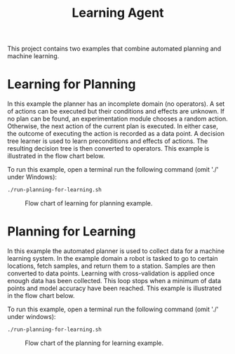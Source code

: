 #+TITLE: Learning Agent

This project contains two examples that combine automated planning and machine
learning. 

* Learning for Planning

In this example the planner has an incomplete domain (no operators). A set of
actions can be executed but their conditions and effects are unknown. If no plan
can be found, an experimentation module chooses a random action.  Otherwise, the
next action of the current plan is executed. In either case, the outcome of
executing the action is recorded as a data point. A decision tree learner is
used to learn preconditions and effects of actions. The resulting decision tree
is then converted to operators. This example is illustrated in the flow chart
below.

To run this example, open a terminal run the following command (omit './' under
Windows):

#+begin_src sh
./run-planning-for-learning.sh
#+end_src

#+CAPTION: Flow chart of learning for planning example.
#+NAME:   fig:learning-for-planning
[[./figures/example-learning-for-planning.png]]

* Planning for Learning

In this example the automated planner is used to collect data for a machine
learning system. In the example domain a robot is tasked to go to certain
locations, fetch samples, and return them to a station. Samples are then
converted to data points. Learning with cross-validation is applied once enough
data has been collected. This loop stops when a minimum of data points and model
accuracy have been reached. This example is illustrated in the flow chart below.

To run this example, open a terminal run the following command (omit './' under
windows):

#+begin_src sh
./run-planning-for-learning.sh
#+end_src


#+CAPTION: Flow chart of the planning for learning example.
#+NAME:   fig:planning-for-learning
[[./figures/example-planning-for-learning.png]]

